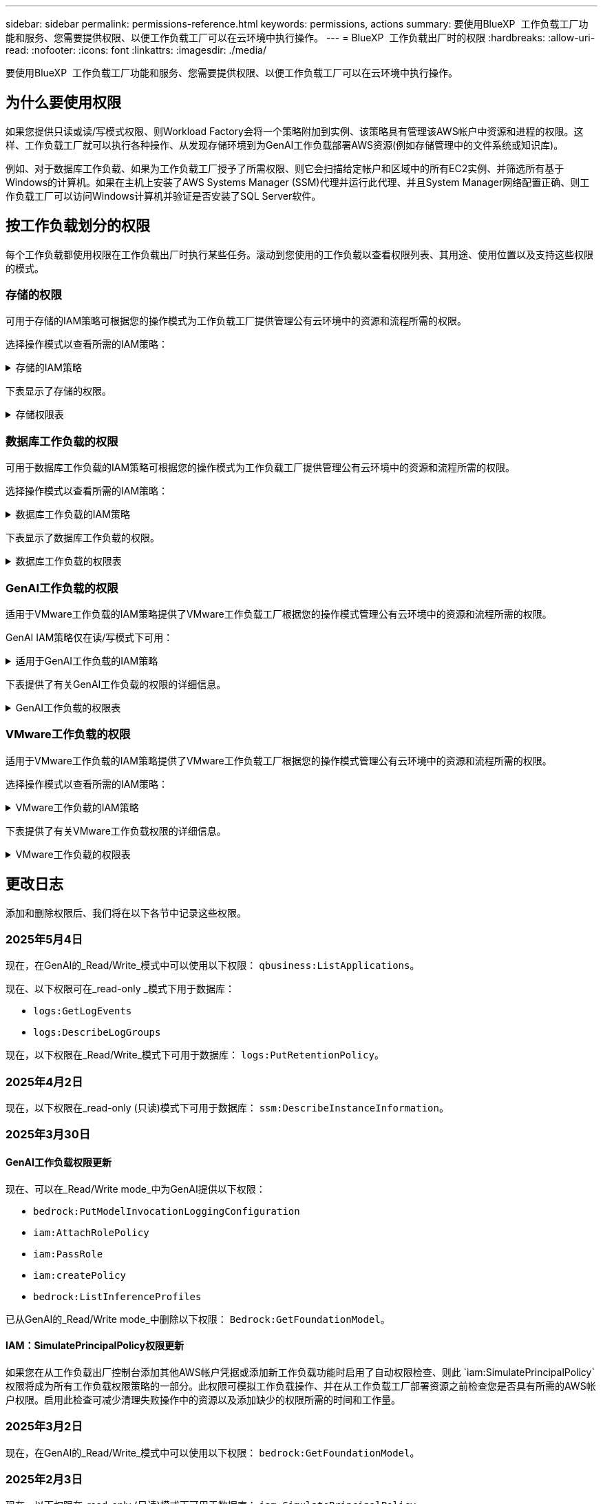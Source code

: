 ---
sidebar: sidebar 
permalink: permissions-reference.html 
keywords: permissions, actions 
summary: 要使用BlueXP  工作负载工厂功能和服务、您需要提供权限、以便工作负载工厂可以在云环境中执行操作。 
---
= BlueXP  工作负载出厂时的权限
:hardbreaks:
:allow-uri-read: 
:nofooter: 
:icons: font
:linkattrs: 
:imagesdir: ./media/


[role="lead"]
要使用BlueXP  工作负载工厂功能和服务、您需要提供权限、以便工作负载工厂可以在云环境中执行操作。



== 为什么要使用权限

如果您提供只读或读/写模式权限、则Workload Factory会将一个策略附加到实例、该策略具有管理该AWS帐户中资源和进程的权限。这样、工作负载工厂就可以执行各种操作、从发现存储环境到为GenAI工作负载部署AWS资源(例如存储管理中的文件系统或知识库)。

例如、对于数据库工作负载、如果为工作负载工厂授予了所需权限、则它会扫描给定帐户和区域中的所有EC2实例、并筛选所有基于Windows的计算机。如果在主机上安装了AWS Systems Manager (SSM)代理并运行此代理、并且System Manager网络配置正确、则工作负载工厂可以访问Windows计算机并验证是否安装了SQL Server软件。



== 按工作负载划分的权限

每个工作负载都使用权限在工作负载出厂时执行某些任务。滚动到您使用的工作负载以查看权限列表、其用途、使用位置以及支持这些权限的模式。



=== 存储的权限

可用于存储的IAM策略可根据您的操作模式为工作负载工厂提供管理公有云环境中的资源和流程所需的权限。

选择操作模式以查看所需的IAM策略：

.存储的IAM策略
[%collapsible]
====
[role="tabbed-block"]
=====
.只读模式
--
[source, json]
----
{
  "Version": "2012-10-17",
  "Statement": [
    {
      "Effect": "Allow",
      "Action": [
        "fsx:Describe*",
        "fsx:ListTagsForResource",
        "ec2:Describe*",
        "kms:Describe*",
        "elasticfilesystem:Describe*",
        "kms:List*",
        "cloudwatch:GetMetricData",
        "cloudwatch:GetMetricStatistics"
      ],
      "Resource": "*"
    },
    {
      "Effect": "Allow",
      "Action": [
        "iam:SimulatePrincipalPolicy"
      ],
      "Resource": "*"
    }
  ]
}
----
--
.读/写模式
--
[source, json]
----
{
  "Version": "2012-10-17",
  "Statement": [
    {
      "Effect": "Allow",
      "Action": [
        "fsx:*",
        "ec2:Describe*",
        "ec2:CreateTags",
        "ec2:CreateSecurityGroup",
        "iam:CreateServiceLinkedRole",
        "kms:Describe*",
        "elasticfilesystem:Describe*",
        "kms:List*",
        "kms:CreateGrant",
        "cloudwatch:PutMetricData",
        "cloudwatch:GetMetricData",
        "iam:SimulatePrincipalPolicy",
        "cloudwatch:GetMetricStatistics"
      ],
      "Resource": "*"
    },
    {
      "Effect": "Allow",
      "Action": [
        "ec2:AuthorizeSecurityGroupEgress",
        "ec2:AuthorizeSecurityGroupIngress",
        "ec2:RevokeSecurityGroupEgress",
        "ec2:RevokeSecurityGroupIngress",
        "ec2:DeleteSecurityGroup"
      ],
      "Resource": "*",
      "Condition": {
        "StringLike": {
          "ec2:ResourceTag/AppCreator": "NetappFSxWF"
        }
      }
    }
  ]
}
----
--
=====
====
下表显示了存储的权限。

.存储权限表
[%collapsible]
====
[cols="2, 2, 1, 1"]
|===
| 目的 | 操作 | 使用位置 | 模式 


| 创建FSx for ONTAP文件系统 | FSx：CreateFileSystem* | 部署 | 读/写 


| 为FSx for ONTAP文件系统创建安全组 | EC2：CreateSecurityGroup | 部署 | 读/写 


| 为FSx for ONTAP文件系统的安全组添加标记 | EC2：CreateTags | 部署 | 读/写 


.2+| 授权FSx for ONTAP文件系统的安全组传出和传入 | EC2：AuthorizeSecurityGroupEgress | 部署 | 读/写 


| EC2：AuthorizeSecurityGroupIngress | 部署 | 读/写 


| 已授予角色可在FSx for ONTAP与其他AWS服务之间进行通信 | IAM：CreateServiceLinkedIn | 部署 | 读/写 


.7+| 获取详细信息以填写FSx for ONTAP文件系统部署表 | EC2：Describe  a| 
* 部署
* 了解节省量

 a| 
* 只读
* 读/写




| EC2：Describe子网  a| 
* 部署
* 了解节省量

 a| 
* 只读
* 读/写




| EC2：Describe注册  a| 
* 部署
* 了解节省量

 a| 
* 只读
* 读/写




| EC2：Describe安全性组  a| 
* 部署
* 了解节省量

 a| 
* 只读
* 读/写




| EC2：Describe RouteTables  a| 
* 部署
* 了解节省量

 a| 
* 只读
* 读/写




| EC2：Describe网络接口  a| 
* 部署
* 了解节省量

 a| 
* 只读
* 读/写




| EC2：描述卷状态  a| 
* 部署
* 了解节省量

 a| 
* 只读
* 读/写




.3+| 获取KMS密钥详细信息并用于FSx以进行ONTAP加密 | 公里：CreateGrant | 部署 | 读/写 


| 公里：描述* | 部署  a| 
* 只读
* 读/写




| 公里：列表* | 部署  a| 
* 只读
* 读/写




| 获取EC2实例的卷详细信息 | EC2：Describe卷  a| 
* 清单
* 了解节省量

 a| 
* 只读
* 读/写




| 获取EC2实例的详细信息 | EC2：Describe实例 | 了解节省量  a| 
* 只读
* 读/写




| 在节省量计算器中描述Elelic File System | 文件系统的设置：描述* | 了解节省量 | 只读 


| 列出FSx for ONTAP资源的标记 | FSx：ListTagsForResource | 清单  a| 
* 只读
* 读/写




.2+| 管理FSx for ONTAP文件系统的安全组传出和传入 | EC2：RevokeSecurityGroupIngress | 管理操作 | 读/写 


| EC2：DeleteSecurityGroup | 管理操作 | 读/写 


.16+| 创建、查看和管理FSx for ONTAP文件系统资源 | FSx：CreateVolumes* | 管理操作 | 读/写 


| FSx：TagResource* | 管理操作 | 读/写 


| FSx：CreateStorageVirtualMachine* | 管理操作 | 读/写 


| FSx：DeleteFileSystem* | 管理操作 | 读/写 


| FSx：DeleteStorageVirtualMachine* | 管理操作 | 读/写 


| FSx：可通过它来对FileSystems*进行操作 | 清单  a| 
* 只读
* 读/写




| FSx：可对StorageVirtualMachines*进行分型 | 清单  a| 
* 只读
* 读/写




| FSx：UpdateFileSystem* | 管理操作 | 读/写 


| FSx：UpdateStorageVirtualMachine* | 管理操作 | 读/写 


| FSx：可对卷进行分过程* | 清单  a| 
* 只读
* 读/写




| FSx：UpdateVolumes* | 管理操作 | 读/写 


| FSx：DeleteVolumes* | 管理操作 | 读/写 


| FSx：UnTagResource* | 管理操作 | 读/写 


| FSx：可对备份进行分型* | 管理操作  a| 
* 只读
* 读/写




| FSx：CreateBackup* | 管理操作 | 读/写 


| FSx：CreateVolume F生成 备份* | 管理操作 | 读/写 


| 报告CloudWatch指标 | CloudWatch：PutMetricData | 管理操作 | 读/写 


.2+| 获取文件系统和卷指标 | CloudWatch：GetMetricData | 管理操作  a| 
* 只读
* 读/写




| CloudWatch：GetMetricStatistics | 管理操作  a| 
* 只读
* 读/写


|===
====


=== 数据库工作负载的权限

可用于数据库工作负载的IAM策略可根据您的操作模式为工作负载工厂提供管理公有云环境中的资源和流程所需的权限。

选择操作模式以查看所需的IAM策略：

.数据库工作负载的IAM策略
[%collapsible]
====
[role="tabbed-block"]
=====
.只读模式
--
[source, json]
----
{
  "Version": "2012-10-17",
  "Statement": [
    {
      "Sid": "CommonGroup",
      "Effect": "Allow",
      "Action": [
        "cloudwatch:GetMetricStatistics",
        "sns:ListTopics",
        "ec2:DescribeInstances",
        "ec2:DescribeVpcs",
        "ec2:DescribeSubnets",
        "ec2:DescribeSecurityGroups",
        "ec2:DescribeImages",
        "ec2:DescribeRegions",
        "ec2:DescribeRouteTables",
        "ec2:DescribeKeyPairs",
        "ec2:DescribeNetworkInterfaces",
        "ec2:DescribeInstanceTypes",
        "ec2:DescribeVpcEndpoints",
        "ec2:DescribeInstanceTypeOfferings",
        "ec2:DescribeSnapshots",
        "ec2:DescribeVolumes",
        "ec2:DescribeAddresses",
        "kms:ListAliases",
        "kms:ListKeys",
        "kms:DescribeKey",
        "cloudformation:ListStacks",
        "cloudformation:DescribeAccountLimits",
        "ds:DescribeDirectories",
        "fsx:DescribeVolumes",
        "fsx:DescribeBackups",
        "fsx:DescribeStorageVirtualMachines",
        "fsx:DescribeFileSystems",
        "servicequotas:ListServiceQuotas",
        "ssm:GetParametersByPath",
        "ssm:GetCommandInvocation",
        "ssm:SendCommand",
        "ssm:GetConnectionStatus",
        "ssm:DescribePatchBaselines",
        "ssm:DescribeInstancePatchStates",
        "ssm:ListCommands",
        "ssm:DescribeInstanceInformation",
        "fsx:ListTagsForResource"
        "logs:DescribeLogGroups"
      ],
      "Resource": [
        "*"
      ]
    },
    {
      "Sid": "SSMParameterStore",
      "Effect": "Allow",
      "Action": [
        "ssm:GetParameter",
        "ssm:GetParameters",
        "ssm:PutParameter",
        "ssm:DeleteParameters"
      ],
      "Resource": "arn:aws:ssm:*:*:parameter/netapp/wlmdb/*"
    },
    {
      "Sid": "SSMResponseCloudWatch",
      "Effect": "Allow",
      "Action": [
        "logs:GetLogEvents",
        "logs:PutRetentionPolicy"
      ],
      "Resource": "arn:aws:logs:*:*:log-group:netapp/wlmdb/*"
    },
    {
      "Effect": "Allow",
      "Action": [
        "iam:SimulatePrincipalPolicy"
      ],
      "Resource": "*"
    }
  ]
}
----
--
.读/写模式
--
[source, json]
----
{
  "Version": "2012-10-17",
  "Statement": [
    {
      "Sid": "EC2Group",
      "Effect": "Allow",
      "Action": [
        "ec2:AllocateAddress",
        "ec2:AllocateHosts",
        "ec2:AssignPrivateIpAddresses",
        "ec2:AssociateAddress",
        "ec2:AssociateRouteTable",
        "ec2:AssociateSubnetCidrBlock",
        "ec2:AssociateVpcCidrBlock",
        "ec2:AttachInternetGateway",
        "ec2:AttachNetworkInterface",
        "ec2:AttachVolume",
        "ec2:AuthorizeSecurityGroupEgress",
        "ec2:AuthorizeSecurityGroupIngress",
        "ec2:CreateVolume",
        "ec2:DeleteNetworkInterface",
        "ec2:DeleteSecurityGroup",
        "ec2:DeleteTags",
        "ec2:DeleteVolume",
        "ec2:DetachNetworkInterface",
        "ec2:DetachVolume",
        "ec2:DisassociateAddress",
        "ec2:DisassociateIamInstanceProfile",
        "ec2:DisassociateRouteTable",
        "ec2:DisassociateSubnetCidrBlock",
        "ec2:DisassociateVpcCidrBlock",
        "ec2:ModifyInstanceAttribute",
        "ec2:ModifyInstancePlacement",
        "ec2:ModifyNetworkInterfaceAttribute",
        "ec2:ModifySubnetAttribute",
        "ec2:ModifyVolume",
        "ec2:ModifyVolumeAttribute",
        "ec2:ReleaseAddress",
        "ec2:ReplaceRoute",
        "ec2:ReplaceRouteTableAssociation",
        "ec2:RevokeSecurityGroupEgress",
        "ec2:RevokeSecurityGroupIngress",
        "ec2:StartInstances",
        "ec2:StopInstances"
      ],
      "Resource": "*",
      "Condition": {
        "StringLike": {
          "ec2:ResourceTag/aws:cloudformation:stack-name": "WLMDB*"
        }
      }
    },
    {
      "Sid": "FSxNGroup",
      "Effect": "Allow",
      "Action": [
        "fsx:TagResource"
      ],
      "Resource": "*",
      "Condition": {
        "StringLike": {
          "aws:ResourceTag/aws:cloudformation:stack-name": "WLMDB*"
        }
      }
    },
    {
      "Sid": "CommonGroup",
      "Effect": "Allow",
      "Action": [
        "cloudformation:CreateStack",
        "cloudformation:DescribeStackEvents",
        "cloudformation:DescribeStacks",
        "cloudformation:ListStacks",
        "cloudformation:ValidateTemplate",
        "cloudformation:DescribeAccountLimits",
        "cloudwatch:GetMetricStatistics",
        "ds:DescribeDirectories",
        "ec2:CreateLaunchTemplate",
        "ec2:CreateLaunchTemplateVersion",
        "ec2:CreateNetworkInterface",
        "ec2:CreateSecurityGroup",
        "ec2:CreateTags",
        "ec2:CreateVpcEndpoint",
        "ec2:Describe*",
        "ec2:Get*",
        "ec2:RunInstances",
        "ec2:ModifyVpcAttribute",
        "ec2messages:*",
        "fsx:CreateFileSystem",
        "fsx:UpdateFileSystem",
        "fsx:CreateStorageVirtualMachine",
        "fsx:CreateVolume",
        "fsx:UpdateVolume",
        "fsx:Describe*",
        "fsx:List*",
        "kms:CreateGrant",
        "kms:Describe*",
        "kms:List*",
        "kms:GenerateDataKey",
        "kms:Decrypt",
        "logs:CreateLogGroup",
        "logs:CreateLogStream",
        "logs:DescribeLog*",
        "logs:GetLog*",
        "logs:ListLogDeliveries",
        "logs:PutLogEvents",
        "logs:TagResource",
        "logs:PutRetentionPolicy",
        "servicequotas:ListServiceQuotas",
        "sns:ListTopics",
        "sns:Publish",
        "ssm:Describe*",
        "ssm:Get*",
        "ssm:List*",
        "ssm:PutComplianceItems",
        "ssm:PutConfigurePackageResult",
        "ssm:PutInventory",
        "ssm:SendCommand",
        "ssm:UpdateAssociationStatus",
        "ssm:UpdateInstanceAssociationStatus",
        "ssm:UpdateInstanceInformation",
        "ssmmessages:*",
        "compute-optimizer:GetEnrollmentStatus",
        "compute-optimizer:PutRecommendationPreferences",
        "compute-optimizer:GetEffectiveRecommendationPreferences",
        "compute-optimizer:GetEC2InstanceRecommendations",
        "autoscaling:DescribeAutoScalingGroups",
        "autoscaling:DescribeAutoScalingInstances"
      ],
      "Resource": "*"
    },
    {
      "Sid": "ArnGroup",
      "Effect": "Allow",
      "Action": [
        "cloudformation:SignalResource"
      ],
      "Resource": [
        "arn:aws:cloudformation:*:*:stack/WLMDB*",
        "arn:aws:logs:*:*:log-group:WLMDB*"
      ]
    },
    {
      "Sid": "IAMGroup",
      "Effect": "Allow",
      "Action": [
        "iam:AddRoleToInstanceProfile",
        "iam:CreateInstanceProfile",
        "iam:CreateRole",
        "iam:DeleteInstanceProfile",
        "iam:GetPolicy",
        "iam:GetPolicyVersion",
        "iam:GetRole",
        "iam:GetRolePolicy",
        "iam:GetUser",
        "iam:PutRolePolicy",
        "iam:RemoveRoleFromInstanceProfile"
      ],
      "Resource": "*"
    },
    {
      "Sid": "IAMGroup1",
      "Effect": "Allow",
      "Action": "iam:CreateServiceLinkedRole",
      "Resource": "*",
      "Condition": {
        "StringLike": {
          "iam:AWSServiceName": "ec2.amazonaws.com"
        }
      }
    },
    {
      "Sid": "IAMGroup2",
      "Effect": "Allow",
      "Action": "iam:PassRole",
      "Resource": "*",
      "Condition": {
        "StringEquals": {
          "iam:PassedToService": "ec2.amazonaws.com"
        }
      }
    },
    {
      "Sid": "SSMParameterStore",
      "Effect": "Allow",
      "Action": [
        "ssm:GetParameter",
        "ssm:GetParameters",
        "ssm:PutParameter",
        "ssm:DeleteParameters"
      ],
      "Resource": "arn:aws:ssm:*:*:parameter/netapp/wlmdb/*"
    },
    {
      "Effect": "Allow",
      "Action": [
        "iam:SimulatePrincipalPolicy"
      ],
      "Resource": "*"
    }
  ]
}
----
--
=====
====
下表显示了数据库工作负载的权限。

.数据库工作负载的权限表
[%collapsible]
====
[cols="2, 2, 1, 1"]
|===
| 目的 | 操作 | 使用位置 | 模式 


| 获取FSx for ONTAP、EBS和FSx for Windows File Server的指标统计信息 | CloudWatch：GetMetricStatistics  a| 
* 清单
* 了解节省量

 a| 
* 只读
* 读/写




| 列出并设置事件触发器 | SnS：ListTopics | 部署  a| 
* 只读
* 读/写




.4+| 获取EC2实例的详细信息 | EC2：Describe实例  a| 
* 清单
* 了解节省量

 a| 
* 只读
* 读/写




| EC2：Describe KeyPairs | 部署  a| 
* 只读
* 读/写




| EC2：Describe网络接口 | 部署  a| 
* 只读
* 读/写




| EC2：可说明实例型  a| 
* 部署
* 了解节省量

 a| 
* 只读
* 读/写




.6+| 获取详细信息以填写FSx for ONTAP部署表 | EC2：Describe  a| 
* 部署
* 清单

 a| 
* 只读
* 读/写




| EC2：Describe子网  a| 
* 部署
* 清单

 a| 
* 只读
* 读/写




| EC2：Describe安全性组 | 部署  a| 
* 只读
* 读/写




| EC2：Describe | 部署  a| 
* 只读
* 读/写




| EC2：Describe注册 | 部署  a| 
* 只读
* 读/写




| EC2：Describe RouteTables  a| 
* 部署
* 清单

 a| 
* 只读
* 读/写




| 获取任何现有VPC端点、以确定是否需要在部署之前创建新端点 | EC2：Describe VpcEndpoints  a| 
* 部署
* 清单

 a| 
* 只读
* 读/写




| 如果所需服务不存在VPC端点、则无论EC2实例上的公共网络连接如何、均可创建VPC端点 | EC2：CreateVpcEndpoint | 部署 | 读/写 


| 获取验证节点所在地区可用的实例类型(t2.micro/t3.micro) | EC2：说明InstanceTypeOfferings | 部署  a| 
* 只读
* 读/写




| 获取所连接的每个EBS卷的快照详细信息、以了解定价和预计节省量 | EC2：Describe Snapshot | 了解节省量  a| 
* 只读
* 读/写




| 获取所连接的每个EBS卷的详细信息、以了解定价和预计节省量 | EC2：Describe卷  a| 
* 清单
* 了解节省量

 a| 
* 只读
* 读/写




.3+| 获取FSx for ONTAP文件系统加密的KMS密钥详细信息 | Kms：ListAliases | 部署  a| 
* 只读
* 读/写




| Kms：ListKey | 部署  a| 
* 只读
* 读/写




| Kms：可通过键进行操作 | 部署  a| 
* 只读
* 读/写




| 获取环境中运行的CloudFormation堆栈列表以检查配额限制 | CloudFormation：ListStack | 部署  a| 
* 只读
* 读/写




| 在触发部署之前、请检查资源的帐户限制 | CloudFormation：可进行详细信息帐户限制 | 部署  a| 
* 只读
* 读/写




| 获取区域中AWS管理的Active Directory列表 | DS：可通过子目录进行操作 | 部署  a| 
* 只读
* 读/写




.5+| 获取适用于ONTAP文件系统的FSx的卷、备份、SVM、文件系统(以英文)和标记的列表和详细信息 | FSx：可对卷进行分过程  a| 
* 清单
* 了解节省量

 a| 
* 只读
* 读/写




| FSx：对备份进行了分过程  a| 
* 清单
* 了解节省量

 a| 
* 只读
* 读/写




| FSx：讲解StorageVirtualMachine  a| 
* 部署
* 管理操作
* 清单

 a| 
* 只读
* 读/写




| FSx：可对FileSystems进行情况分类  a| 
* 部署
* 管理操作
* 清单
* 了解节省量

 a| 
* 只读
* 读/写




| FSx：ListTagsForResource | 管理操作  a| 
* 只读
* 读/写




| 获取CloudFormation和VPC的服务配额限制 | serviceequotas：ListServiceQuotas | 部署  a| 
* 只读
* 读/写




| 使用基于SSM的查询获取FSx for ONTAP支持的区域的更新列表 | SSM：GetPathetersByPath | 部署  a| 
* 只读
* 读/写




| 在部署后发送管理操作命令后轮询SSM响应 | SSM：GetCommandInvation  a| 
* 管理操作
* 清单
* 了解节省量
* 优化

 a| 
* 只读
* 读/写




| 通过SSM向EC2实例发送命令 | SSM：SendCommand  a| 
* 管理操作
* 清单
* 了解节省量
* 优化

 a| 
* 只读
* 读/写




| 获取部署后实例的SSM连接状态 | SSM：GetConnectionStatus  a| 
* 管理操作
* 清单
* 优化

 a| 
* 只读
* 读/写




| 提取一组受管EC2实例(SQL节点)的SSM关联状态 | SSM：说明实例信息 | 清单 | 读取 


| 获取可用于操作系统修补程序评估的修补程序基线列表 | SSM：对修补程序基准线进行了详述 | 优化  a| 
* 只读
* 读/写




| 获取Windows EC2实例上的修补状态、以进行操作系统修补程序评估 | SSM：说明InstancePatchStates | 优化  a| 
* 只读
* 读/写




| 列出AWS Patch Manager在EC2实例上执行的命令、用于管理操作系统修补程序 | SSM：ListCommands | 优化  a| 
* 只读
* 读/写




| 检查帐户是否已在AWS计算控制器中注册 | 计算优化器：GetEnrollmentStatus  a| 
* 了解节省量
* 优化

| 读/写 


| 更新AWS计算改进器中的现有建议首选项、以便为SQL Server工作负载量身定制建议 | 计算优化器:PutRecommentationPreferences  a| 
* 了解节省量
* 优化

| 读/写 


| 从AWS计算最佳器中获取对给定资源有效的建议首选项 | 计算优化器：GetEffectiveRecommentationPreferences  a| 
* 了解节省量
* 优化

| 读/写 


| 提取AWS计算最佳器为Amazon Elecic计算云(Amazon EC2)实例生成的建议 | 计算优化器：GetEC2InstanceRecommandations  a| 
* 了解节省量
* 优化

| 读/写 


.2+| 检查实例是否与自动缩放组关联 | 自动缩放：自适应缩放组的情况  a| 
* 了解节省量
* 优化

| 读/写 


| 自动缩放：可通过它来进行自适应缩放  a| 
* 了解节省量
* 优化

| 读/写 


.4+| 获取、列出、创建和删除在部署期间使用或在AWS帐户中管理的AD、FSx for ONTAP和SQL用户凭据的SSM参数 | SSM：Get参 比器^1^  a| 
* 部署
* 管理操作

 a| 
* 只读
* 读/写




| SSM：GetParameters ^1^ | 管理操作  a| 
* 只读
* 读/写




| SSM：Put参 比器^1^  a| 
* 部署
* 管理操作

 a| 
* 只读
* 读/写




| SSM：删除参数^1^ | 管理操作  a| 
* 只读
* 读/写




.9+| 将网络资源与SQL节点和验证节点相关联、并向SQL节点添加其他辅助IP | EC2：AllocateAddress ^1^ | 部署 | 读/写 


| EC2：AllocateHsts ^1^ | 部署 | 读/写 


| EC2：AssignPrivateIpAddresses ^1^ | 部署 | 读/写 


| EC2：AssociateAddress ^1^ | 部署 | 读/写 


| EC2：AssociateRouteTable ^1^ | 部署 | 读/写 


| EC2：AssociateSubnetCindrBlock ^1^ | 部署 | 读/写 


| EC2：AssociateVpcCindrBlock ^1^ | 部署 | 读/写 


| EC2：AttachInternetGateway ^1^ | 部署 | 读/写 


| EC2：AttachNetworkInterface ^1^ | 部署 | 读/写 


| 将所需的EBS卷连接到SQL节点以进行部署 | EC2：Attach卷 | 部署 | 读/写 


.2+| 附加安全组并修改已配置节点的规则 | EC2：AuthorizeSecurityGroupEgress | 部署 | 读/写 


| EC2：AuthorizeSecurityGroupIngress | 部署 | 读/写 


| 创建部署SQL节点所需的EBS卷 | EC2：CreateVolume | 部署 | 读/写 


.11+| 删除为类型T2.micro创建的临时验证节点、以便回滚或重试失败的EC2 SQL节点 | EC2：DeleteNetworkInterface | 部署 | 读/写 


| EC2：DeleteSecurityGroup | 部署 | 读/写 


| EC2：DeleteTags | 部署 | 读/写 


| EC2：DeleteVolume | 部署 | 读/写 


| EC2：DetachNetworkInterface | 部署 | 读/写 


| EC2：分离卷 | 部署 | 读/写 


| EC2：与地址断开关联 | 部署 | 读/写 


| EC2：DisassociateIamInstanceProfile | 部署 | 读/写 


| EC2：与RouteTable断开关联 | 部署 | 读/写 


| EC2：DisAssociateSubnetCindrBlock | 部署 | 读/写 


| EC2：与VpcCindrBlock断开关联 | 部署 | 读/写 


.7+| 修改已创建SQL实例的属性。仅适用于以“以期名”开头的名称。 | EC2：ModifyInstance属性 | 部署 | 读/写 


| EC2：可通过实例布局进行设置 | 部署 | 读/写 


| EC2：ModifyNetworkInterfaceAttribute | 部署 | 读/写 


| EC2：可使用的子网属性 | 部署 | 读/写 


| EC2：ModifyVolume | 部署 | 读/写 


| EC2：ModifyVolumeAttribute | 部署 | 读/写 


| EC2：modfyVpcAttribute. | 部署 | 读/写 


.5+| 取消关联并销毁验证实例 | EC2：ReleraAddress | 部署 | 读/写 


| EC2：ReteraRoute | 部署 | 读/写 


| EC2：ReporteRouteTableAssociation | 部署 | 读/写 


| EC2：RevokeSecurityGroupEgress | 部署 | 读/写 


| EC2：RevokeSecurityGroupIngress | 部署 | 读/写 


| 启动已部署的实例 | EC2：StartInstances | 部署 | 读/写 


| 停止已部署的实例 | EC2：StopInstances | 部署 | 读/写 


| 标记由Windows资源管理组织创建的Amazon FSx for NetApp ONTAP资源的自定义值、以便在资源管理期间获取帐单详细信息 | FSx：TagResource ^1^  a| 
* 部署
* 管理操作

| 读/写 


.5+| 创建并验证用于部署的CloudFormation模板 | CloudFormation：CreateStack | 部署 | 读/写 


| CloudFormation：Describe StackEvents | 部署 | 读/写 


| CloudFormation：Describe堆栈 | 部署 | 读/写 


| CloudFormation：ListStack | 部署 | 读/写 


| CloudFormation：验证模板 | 部署 | 读/写 


| 提取计算优化建议的指标 | CloudWatch：GetMetricStatistics | 了解节省量 | 读/写 


| 提取区域中可用的目录 | DS：可通过子目录进行操作 | 部署 | 读/写 


.2+| 为附加到已配置EC2实例的安全组添加规则 | EC2：AuthorizeSecurityGroupEgress | 部署 | 读/写 


| EC2：AuthorizeSecurityGroupIngress | 部署 | 读/写 


.2+| 创建嵌套堆栈模板以重试和回滚 | EC2：CreateLaunch模板 | 部署 | 读/写 


| EC2：CreateLaunch模板版本 | 部署 | 读/写 


.3+| 管理已创建实例上的标记和网络安全性 | EC2：CreateNetworkInterface | 部署 | 读/写 


| EC2：CreateSecurityGroup | 部署 | 读/写 


| EC2：CreateTags | 部署 | 读/写 


| 删除为验证节点临时创建的安全组 | EC2：DeleteSecurityGroup | 部署 | 读/写 


.2+| 获取用于配置的实例详细信息 | EC2：描述*  a| 
* 部署
* 清单
* 了解节省量

| 读/写 


| EC2：获取*  a| 
* 部署
* 清单
* 了解节省量

| 读/写 


| 启动已创建的实例 | EC2：RunInstances | 部署 | 读/写 


| System Manager使用AWS消息交付服务端点执行API操作 | ec2messages：*  a| 
* 部署*清单

| 读/写 


.3+| 创建配置所需的FSx for ONTAP资源。对于现有FSx for ONTAP系统、将创建一个新的SVM来托管SQL卷。 | FSx：CreateFileSystem | 部署 | 读/写 


| FSx：CreateStorageVirtualMachine | 部署 | 读/写 


| FSx：CreateVolume  a| 
* 部署
* 管理操作

| 读/写 


.2+| 获取FSx for ONTAP详细信息 | FSX：描述*  a| 
* 部署
* 清单
* 管理操作
* 了解节省量

| 读/写 


| FSX：List*  a| 
* 部署
* 清单

| 读/写 


| 调整FSx for ONTAP文件系统的大小以修复文件系统余量 | FSx：UpdateFilesystem | 优化 | 读/写 


| 调整卷大小以修复日志和TempDB驱动器大小 | FSx：UpdateVolume | 优化 | 读/写 


.4+| 获取KMS密钥详细信息并用于FSx以进行ONTAP加密 | 公里：CreateGrant | 部署 | 读/写 


| 公里：描述* | 部署 | 读/写 


| 公里：列表* | 部署 | 读/写 


| Kms：GenerateDataKey | 部署 | 读/写 


.7+| 为在EC2实例上运行的验证和配置脚本创建CloudWatch日志 | 日志：CreateLogGroup | 部署 | 读/写 


| 日志：CreateLogStream | 部署 | 读/写 


| 日志:~日志* | 部署 | 读/写 


| 日志:getlog* | 部署 | 读/写 


| 日志：ListLogDelivery | 部署 | 读/写 


| 日志：PutLogEvents  a| 
* 部署
* 管理操作

| 读/写 


| 日志:TagResource | 部署 | 读/写 


| 在遇到SSM输出中断时、工作负载工厂将切换到SQL实例的Amazon CloudWatch日志 | 日志：GetLogEvents  a| 
* 存储评估(优化)
* 清单

 a| 
* 只读
* 读/写




| 允许工作负载工厂获取当前日志组、并检查是否为工作负载工厂创建的日志组设置了保留期限 | 日志：可通过"LogBeLogGroup"进行操作  a| 
* 存储评估(优化)
* 清单

| 只读 


| 允许工作负载工厂为工作负载工厂创建的日志组设置一个为期一天的保留策略、以避免为SSM命令输出累积不必要的日志流 | 日志：PutRettionPolicy  a| 
* 存储评估(优化)
* 清单

 a| 
* 只读
* 读/写




| 在用户帐户中为为SQL、域和FSx for ONTAP提供的凭据创建机密 | serviceequotas：ListServiceQuotas | 部署 | 读/写 


.2+| 列出客户SNS主题、并发布到符合以下条件的系统日志和客户SNS (如果已选择) | SnS：ListTopics | 部署 | 读/写 


| SNS：发布 | 部署 | 读/写 


.11+| 在已配置的SQL实例上运行发现脚本以及提取FSx for ONTAP支持的AWS区域的最新列表所需的SSM权限。 | SSM：描述* | 部署 | 读/写 


| SSM：获取*  a| 
* 部署
* 管理操作

| 读/写 


| SSM：列表* | 部署 | 读/写 


| SSM：PutCompletianceItems | 部署 | 读/写 


| SSM：PutConfigurePackageResult | 部署 | 读/写 


| SSM：PutInventory | 部署 | 读/写 


| SSM：SendCommand  a| 
* 部署
* 清单
* 管理操作

| 读/写 


| SSM：UpdateAssociationStatus | 部署 | 读/写 


| SSM：UpdateInstanceAssociationStatus | 部署 | 读/写 


| SSM：UpdateInstanceInformation | 部署 | 读/写 


| ssmmessages：*  a| 
* 部署
* 清单
* 管理操作

| 读/写 


.4+| 保存FSx for ONTAP、Active Directory和SQL用户的凭据(仅用于SQL用户身份验证) | SSM：Get参 比器^1^  a| 
* 部署
* 管理操作
* 清单

| 读/写 


| SSM：GetParameters ^1^  a| 
* 部署
* 清单

| 读/写 


| SSM：Put参 比器^1^  a| 
* 部署
* 管理操作

| 读/写 


| SSM：删除参数^1^  a| 
* 部署
* 管理操作

| 读/写 


| 成功或失败时向CloudFormation堆栈发送信号。 | CloudFormation：SignalResource ^1^ | 部署 | 读/写 


| 将模板创建的EC2角色添加到EC2的实例配置文件中、以允许EC2上的脚本访问部署所需的资源。 | IAM：AddRoleToInstanceProfile | 部署 | 读/写 


| 为EC2创建实例配置文件并附加已创建的EC2角色。 | IAM：CreateInstanceProfile | 部署 | 读/写 


| 使用下面列出的权限通过模板创建EC2角色 | IAM：CreateRole | 部署 | 读/写 


| 创建链接到EC2服务的角色 | IAM：CreateServiceLinkedIn Role ^2^ | 部署 | 读/写 


| 删除在部署期间专为验证节点创建的实例配置文件 | IAM：DeleteInstanceProfile | 部署 | 读/写 


.5+| 获取角色和策略详细信息、以确定权限方面的任何差距并进行部署验证 | IAM：GetPolicy | 部署 | 读/写 


| IAM：GetPolicyVersion | 部署 | 读/写 


| IAM：GetRole | 部署 | 读/写 


| IAM：GetRolePolicy | 部署 | 读/写 


| IAM：GetUser | 部署 | 读/写 


| 将创建的角色传递到EC2实例 | IAM：PassRole ^3^ | 部署 | 读/写 


| 将具有所需权限的策略添加到已创建的EC2角色 | IAM：PutRolePolicy | 部署 | 读/写 


| 从配置的EC2实例配置文件中断开角色 | IAM：RemoveRoleFromInstanceProfile | 部署 | 读/写 


| 模拟工作负载操作以验证可用权限并与所需的AWS帐户权限进行比较 | IAM：SimulatePrincipalPolicy | 部署  a| 
* 只读
* 读/写


|===
. 权限仅限于从“资源管理模块”开始的资源。
. "IAM：CreateServiceLinkedIn Role"受"iam：AVsServiceName"限制：ec2.amazonaws.com"*
. "IAM：PassRole"受"iam：PassedToService"限制：ec2.amazonaws.com"*


====


=== GenAI工作负载的权限

适用于VMware工作负载的IAM策略提供了VMware工作负载工厂根据您的操作模式管理公有云环境中的资源和流程所需的权限。

GenAI IAM策略仅在读/写模式下可用：

.适用于GenAI工作负载的IAM策略
[%collapsible]
====
[source, json]
----
{
  "Version": "2012-10-17",
  "Statement": [
    {
      "Sid": "CloudformationGroup",
      "Effect": "Allow",
      "Action": [
        "cloudformation:CreateStack",
        "cloudformation:DescribeStacks"
      ],
      "Resource": "arn:aws:cloudformation:*:*:stack/wlmai*/*"
    },
    {
      "Sid": "EC2Group",
      "Effect": "Allow",
      "Action": [
        "ec2:AuthorizeSecurityGroupEgress",
        "ec2:AuthorizeSecurityGroupIngress"
      ],
      "Resource": "*",
      "Condition": {
        "StringLike": {
          "ec2:ResourceTag/aws:cloudformation:stack-name": "wlmai*"
        }
      }
    },
    {
      "Sid": "EC2DescribeGroup",
      "Effect": "Allow",
      "Action": [
        "ec2:DescribeRegions",
        "ec2:DescribeTags",
        "ec2:CreateVpcEndpoint",
        "ec2:CreateSecurityGroup",
        "ec2:CreateTags",
        "ec2:DescribeVpcs",
        "ec2:DescribeSubnets",
        "ec2:DescribeRouteTables",
        "ec2:DescribeKeyPairs",
        "ec2:DescribeSecurityGroups",
        "ec2:DescribeVpcEndpoints",
        "ec2:DescribeInstances",
        "ec2:DescribeImages",
        "ec2:RevokeSecurityGroupEgress",
        "ec2:RevokeSecurityGroupIngress",
        "ec2:RunInstances"
      ],
      "Resource": "*"
    },
    {
      "Sid": "IAMGroup",
      "Effect": "Allow",
      "Action": [
        "iam:CreateRole",
        "iam:CreateInstanceProfile",
        "iam:AddRoleToInstanceProfile",
        "iam:PutRolePolicy",
        "iam:GetRolePolicy",
        "iam:GetRole",
        "iam:TagRole"
      ],
      "Resource": "*"
    },
    {
      "Sid": "IAMGroup2",
      "Effect": "Allow",
      "Action": "iam:PassRole",
      "Resource": "*",
      "Condition": {
        "StringEquals": {
          "iam:PassedToService": "ec2.amazonaws.com"
        }
      }
    },
    {
      "Sid": "FSXNGroup",
      "Effect": "Allow",
      "Action": [
        "fsx:DescribeVolumes",
        "fsx:DescribeFileSystems",
        "fsx:DescribeStorageVirtualMachines",
        "fsx:ListTagsForResource"
      ],
      "Resource": "*"
    },
    {
      "Sid": "FSXNGroup2",
      "Effect": "Allow",
      "Action": [
        "fsx:UntagResource",
        "fsx:TagResource"
      ],
      "Resource": [
        "arn:aws:fsx:*:*:volume/*/*",
        "arn:aws:fsx:*:*:storage-virtual-machine/*/*"
      ]
    },
    {
      "Sid": "SSMParameterStore",
      "Effect": "Allow",
      "Action": [
        "ssm:GetParameter",
        "ssm:PutParameter"
      ],
      "Resource": "arn:aws:ssm:*:*:parameter/netapp/wlmai/*"
    },
    {
      "Sid": "SSM",
      "Effect": "Allow",
      "Action": [
        "ssm:GetParameters",
        "ssm:GetParametersByPath"
      ],
      "Resource": "arn:aws:ssm:*:*:parameter/aws/service/*"
    },
    {
      "Sid": "SSMMessages",
      "Effect": "Allow",
      "Action": [
        "ssm:GetCommandInvocation"
      ],
      "Resource": "*"
    },
    {
      "Sid": "SSMCommandDocument",
      "Effect": "Allow",
      "Action": [
        "ssm:SendCommand"
      ],
      "Resource": [
        "arn:aws:ssm:*:*:document/AWS-RunShellScript"
      ]
    },
    {
      "Sid": "SSMCommandInstance",
      "Effect": "Allow",
      "Action": [
        "ssm:SendCommand",
        "ssm:GetConnectionStatus"
      ],
      "Resource": [
        "arn:aws:ec2:*:*:instance/*"
      ],
      "Condition": {
        "StringLike": {
          "ssm:resourceTag/aws:cloudformation:stack-name": "wlmai-*"
        }
      }
    },
    {
      "Sid": "KMS",
      "Effect": "Allow",
      "Action": [
        "kms:GenerateDataKey",
        "kms:Decrypt"
      ],
      "Resource": "*"
    },
    {
      "Sid": "SNS",
      "Effect": "Allow",
      "Action": [
        "sns:Publish"
      ],
      "Resource": "*"
    },
    {
      "Sid": "CloudWatch",
      "Effect": "Allow",
      "Action": [
        "logs:DescribeLogGroups"
      ],
      "Resource": "*"
    },
    {
      "Sid": "CloudWatchAiEngine",
      "Effect": "Allow",
      "Action": [
        "logs:CreateLogGroup",
        "logs:PutRetentionPolicy",
        "logs:TagResource",
        "logs:DescribeLogStreams"
      ],
      "Resource": "arn:aws:logs:*:*:log-group:/netapp/wlmai*"
    },
    {
      "Sid": "CloudWatchAiEngineLogStream",
      "Effect": "Allow",
      "Action": [
        "logs:GetLogEvents"
      ],
      "Resource": "arn:aws:logs:*:*:log-group:/netapp/wlmai*:*"
    },
    {
      "Sid": "BedrockGroup",
      "Effect": "Allow",
      "Action": [
        "bedrock:InvokeModelWithResponseStream",
        "bedrock:InvokeModel",
        "bedrock:ListFoundationModels",
        "bedrock:GetFoundationModelAvailability",
        "bedrock:GetModelInvocationLoggingConfiguration",
        "bedrock:PutModelInvocationLoggingConfiguration",
        "bedrock:ListInferenceProfiles"
      ],
      "Resource": "*"
    },
    {
      "Sid": "CloudWatchBedrock",
      "Effect": "Allow",
      "Action": [
        "logs:CreateLogGroup",
        "logs:PutRetentionPolicy",
        "logs:TagResource"
      ],
      "Resource": "arn:aws:logs:*:*:log-group:/aws/bedrock*"
    },
    {
      "Sid": "BedrockLoggingAttachRole",
      "Effect": "Allow",
      "Action": [
        "iam:AttachRolePolicy",
        "iam:PassRole"
      ],
      "Resource": "arn:aws:iam::*:role/NetApp_AI_Bedrock*"
    },
    {
      "Sid": "BedrockLoggingIamOperations",
      "Effect": "Allow",
      "Action": [
        "iam:CreatePolicy"
      ],
      "Resource": "*"
    },
    {
      "Sid": "QBusiness",
      "Effect": "Allow",
      "Action": [
        "qbusiness:ListApplications"
      ],
      "Resource": "*"
    },
    {
      "Effect": "Allow",
      "Action": [
        "iam:SimulatePrincipalPolicy"
      ],
      "Resource": "*"
    }
  ]
}
----
====
下表提供了有关GenAI工作负载的权限的详细信息。

.GenAI工作负载的权限表
[%collapsible]
====
[cols="2, 2, 1, 1"]
|===
| 目的 | 操作 | 使用位置 | 模式 


| 在部署和重建操作期间创建AI引擎CloudFormation堆栈 | CloudFormation：CreateStack | 部署 | 读/写 


| 创建AI引擎CloudFormation堆栈 | CloudFormation：Describe堆栈 | 部署 | 读/写 


| 列出AI引擎部署向导的区域 | EC2：Describe注册 | 部署 | 读/写 


| 显示AI引擎标签 | EC2：Describe标记 | 部署 | 读/写 


| 在创建AI引擎堆栈之前列出VPC端点 | EC2：CreateVpcEndpoint | 部署 | 读/写 


| 在部署和重建操作期间创建AI引擎堆栈期间创建AI引擎安全组 | EC2：CreateSecurityGroup | 部署 | 读/写 


| 标记在部署和重建操作期间创建AI引擎堆栈所创建的资源 | EC2：CreateTags | 部署 | 读/写 


.2+| 从AI引擎堆栈将加密事件发布到WLAMAI后端 | Kms：GenerateDataKey | 部署 | 读/写 


| Kms：解密 | 部署 | 读/写 


| 将事件和自定义资源从AI引擎堆栈发布到WLAMAI后端 | SNS：发布 | 部署 | 读/写 


| 在AI引擎部署向导期间列出vPC | EC2：Describe | 部署 | 读/写 


| 在AI引擎部署向导上列出子网 | EC2：Describe子网 | 部署 | 读/写 


| 在AI引擎部署和重建期间获取路由表 | EC2：Describe RouteTables | 部署 | 读/写 


| 在AI引擎部署向导期间列出密钥对 | EC2：Describe KeyPairs | 部署 | 读/写 


| 在创建AI引擎堆栈期间列出安全组(以在专用端点上查找安全组) | EC2：Describe安全性组 | 部署 | 读/写 


| 获取VPC端点以确定是否应在AI引擎部署期间创建任何端点 | EC2：Describe VpcEndpoints | 部署 | 读/写 


| 列出Amazon Q Business应用程序 | qBusiness：ListApplications | 部署 | 读/写 


| 列出实例以了解AI引擎状态 | EC2：Describe实例 | 故障排除 | 读/写 


| 在部署和重建操作期间创建AI引擎堆栈期间列出映像 | EC2：Describe | 部署 | 读/写 


.2+| 在部署和重建操作期间创建AI实例堆栈期间、创建并更新AI实例和专用端点安全组 | EC2：RevokeSecurityGroupEgress | 部署 | 读/写 


| EC2：RevokeSecurityGroupIngress | 部署 | 读/写 


| 在部署和重建操作期间创建CloudFormation堆栈期间运行AI引擎 | EC2：RunInstances | 部署 | 读/写 


.2+| 在部署和重建操作期间创建堆栈期间、附加安全组并修改AI引擎的规则 | EC2：AuthorizeSecurityGroupEgress | 部署 | 读/写 


| EC2：AuthorizeSecurityGroupIngress | 部署 | 读/写 


| 在AI引擎部署期间查询Amazon Brock / Amazon CloudWatch日志记录状态 | Bedrock：GetLogocationLoggingConfiguration | 部署 | 读/写 


| 向其中一个基础模型发起聊天请求 | Bedrock：Invoke的 使用ResponseStream的数据 | 部署 | 读/写 


| 开始聊天/嵌入基础模型请求 | 基岩：InvokeModel | 部署 | 读/写 


| 显示一个区域中可用的基础模型 | Bound：ListFoundation们 | 部署 | 读/写 


| 获取有关基础模型的信息 | 基岩：GetFoundationModel | 部署 | 读/写 


| 验证对基础模型的访问权限 | Bound：GetFoundation论 可用性 | 部署 | 读/写 


| 验证是否需要在部署和重建操作期间创建Amazon CloudWatch日志组 | 日志：可通过"LogBeLogGroup"进行操作 | 部署 | 读/写 


| 在AI引擎向导期间获取支持FSx和Amazon Brock的区域 | SSM：GetPathetersByPath | 部署 | 读/写 


| 获取用于在部署和重建操作期间部署AI引擎的最新Amazon Linux映像 | SSM：GetParameters | 部署 | 读/写 


| 从发送到AI引擎的命令中获取SSM响应 | SSM：GetCommandInvation | 部署 | 读/写 


.2+| 检查与AI发动机的SSM连接 | SSM：SendCommand | 部署 | 读/写 


| SSM：GetConnectionStatus | 部署 | 读/写 


.8+| 在部署和重建操作期间创建堆栈期间创建AI引擎实例配置文件 | IAM：CreateRole | 部署 | 读/写 


| IAM：CreateInstanceProfile | 部署 | 读/写 


| IAM：AddRoleToInstanceProfile | 部署 | 读/写 


| IAM：PutRolePolicy | 部署 | 读/写 


| IAM：GetRolePolicy | 部署 | 读/写 


| IAM：GetRole | 部署 | 读/写 


| IAM：TagRole | 部署 | 读/写 


| IAM：PassRole | 部署 | 读/写 


| 模拟工作负载操作以验证可用权限并与所需的AWS帐户权限进行比较 | IAM：SimulatePrincipalPolicy | 部署 | 读/写 


| 在"创建数据库"向导期间列出FSx for ONTAP文件系统 | FSx：可对卷进行分过程 | 创建知识库 | 读/写 


| 在"创建集群"向导期间列出适用于ONTAP文件系统卷的FSx | FSx：可对FileSystems进行情况分类 | 创建知识库 | 读/写 


| 在重建操作期间管理有关AI引擎的知识库 | FSx：ListTagsForResource | 故障排除 | 读/写 


| 在"创建信息库"向导期间列出FSx for ONTAP文件系统Storage Virtual Machine | FSx：讲解StorageVirtualMachine | 部署 | 读/写 


| 将此信息文档移至新实例 | FSx：UnTagResource | 故障排除 | 读/写 


| 在重建期间管理AI引擎上的信息存储 | FSx：TagResource | 故障排除 | 读/写 


.2+| 以安全的方式保存SSM密钥(ECR令牌、CIFS凭据、租户服务帐户密钥) | SSM：Get参 比器 | 部署 | 读/写 


| SSM：Put\n参比器 | 部署 | 读/写 


.2+| 在部署和重建操作期间、将AI引擎日志发送到Amazon CloudWatch日志组 | 日志：CreateLogGroup | 部署 | 读/写 


| 日志：PutRettionPolicy | 部署 | 读/写 


| 将AI引擎日志发送到Amazon CloudWatch日志组 | 日志:TagResource | 故障排除 | 读/写 


| 从Amazon CloudWatch获取SSM响应(响应时间过长) | 日志：特性日志流 | 故障排除 | 读/写 


| 从Amazon CloudWatch获取SSM响应 | 日志：GetLogEvents | 故障排除 | 读/写 


.3+| 在部署和重建操作期间创建堆栈期间、为Amazon基岩日志创建Amazon CloudWatch日志组 | 日志：CreateLogGroup | 部署 | 读/写 


| 日志：PutRettionPolicy | 部署 | 读/写 


| 日志:TagResource | 部署 | 读/写 


| 将基岩日志发送到Amazon CloudWatch | Bedrock：PutConfigurationLoggingConfiguration | 故障排除 | 读/写 


| 创建用于将Amazon基岩日志发送到Amazon CloudWatch的角色 | IAM：AttachRolePolicy | 故障排除 | 读/写 


| 创建用于将Amazon基岩日志发送到Amazon CloudWatch的角色 | IAM：PassRole | 故障排除 | 读/写 


| 创建用于将Amazon基岩日志发送到Amazon CloudWatch的角色 | IAM：createPolicy | 故障排除 | 读/写 


| 列出模型的参考轮廓 | Bedrock：ListInferenceProfile | 故障排除 | 读/写 
|===
====


=== VMware工作负载的权限

适用于VMware工作负载的IAM策略提供了VMware工作负载工厂根据您的操作模式管理公有云环境中的资源和流程所需的权限。

选择操作模式以查看所需的IAM策略：

.VMware工作负载的IAM策略
[%collapsible]
====
[role="tabbed-block"]
=====
.只读模式
--
[source, json]
----
{
  "Version": "2012-10-17",
  "Statement": [
    {
      "Effect": "Allow",
      "Action": [
        "ec2:DescribeRegions",
        "ec2:DescribeAvailabilityZones",
        "ec2:DescribeVpcs",
        "ec2:DescribeSecurityGroups",
        "ec2:DescribeSubnets",
        "ssm:GetParametersByPath",
        "kms:DescribeKey",
        "kms:ListKeys",
        "kms:ListAliases"
      ],
      "Resource": "*"
    },
    {
      "Effect": "Allow",
      "Action": [
        "iam:SimulatePrincipalPolicy"
      ],
      "Resource": "*"
    }
  ]
}
----
--
.读/写模式
--
[source, json]
----
{
  "Version": "2012-10-17",
  "Statement": [
    {
      "Effect": "Allow",
      "Action": [
        "cloudformation:CreateStack"
      ],
      "Resource": "*"
    },
    {
      "Effect": "Allow",
      "Action": [
        "fsx:CreateFileSystem",
        "fsx:DescribeFileSystems",
        "fsx:CreateStorageVirtualMachine",
        "fsx:DescribeStorageVirtualMachines",
        "fsx:CreateVolume",
        "fsx:DescribeVolumes",
        "fsx:TagResource",
        "sns:Publish",
        "kms:DescribeKey",
        "kms:ListKeys",
        "kms:ListAliases",
        "kms:GenerateDataKey",
        "kms:Decrypt",
        "kms:CreateGrant"
      ],
      "Resource": "*"
    },
    {
      "Effect": "Allow",
      "Action": [
        "ec2:DescribeSubnets",
        "ec2:DescribeSecurityGroups",
        "ec2:RunInstances",
        "ec2:DescribeInstances",
        "ec2:DescribeRegions",
        "ec2:DescribeAvailabilityZones",
        "ec2:DescribeVpcs",
        "ec2:CreateSecurityGroup",
        "ec2:AuthorizeSecurityGroupIngress",
        "ec2:DescribeImages"
      ],
      "Resource": "*"
    },
    {
      "Effect": "Allow",
      "Action": [
        "ssm:GetParametersByPath",
        "ssm:GetParameters"
      ],
      "Resource": "*"
    },
    {
      "Effect": "Allow",
      "Action": [
        "iam:SimulatePrincipalPolicy"
      ],
      "Resource": "*"
    }
  ]
}
----
--
=====
====
下表提供了有关VMware工作负载权限的详细信息。

.VMware工作负载的权限表
[%collapsible]
====
[cols="2, 2, 1, 1"]
|===
| 目的 | 操作 | 使用位置 | 模式 


| 附加安全组并修改已配置节点的规则 | EC2：AuthorizeSecurityGroupIngress | 部署 | 读/写 


| 创建EBS卷 | EC2：CreateVolume | 部署 | 读/写 


| 为VMware工作负载创建的FSx for NetApp ONTAP资源标记自定义值 | FSx：TagResource | 部署 | 读/写 


| 创建并验证CloudFormation模板 | CloudFormation：CreateStack | 部署 | 读/写 


| 管理已创建实例上的标记和网络安全性 | EC2：CreateSecurityGroup | 部署 | 读/写 


| 启动已创建的实例 | EC2：RunInstances | 部署 | 读/写 


| 获取EC2实例详细信息 | EC2：Describe实例 | 部署 | 读/写 


| 在部署和重建操作期间创建堆栈期间列出映像 | EC2：Describe | 部署 | 读/写 


| 获取选定环境中的vPC以完成部署表单 | EC2：Describe  a| 
* 部署
* 清单

 a| 
* 只读
* 读/写




| 获取选定环境中的子网以完成部署表单 | EC2：Describe子网  a| 
* 部署
* 清单

 a| 
* 只读
* 读/写




| 获取选定环境中的安全组以完成部署表单 | EC2：Describe安全性组 | 部署  a| 
* 只读
* 读/写




| 获取选定环境中的可用性分区 | EC2：特性可用性区域  a| 
* 部署
* 清单

 a| 
* 只读
* 读/写




| 通过Amazon FSx for NetApp ONTAP支持获取各个地区的信息 | EC2：Describe注册 | 部署  a| 
* 只读
* 读/写




| 获取用于Amazon FSx for NetApp ONTAP加密的KMS密钥别名 | Kms：ListAliases | 部署  a| 
* 只读
* 读/写




| 获取用于Amazon FSx for NetApp ONTAP加密的KMS密钥 | Kms：ListKey | 部署  a| 
* 只读
* 读/写




| 获取用于Amazon FSx for NetApp ONTAP加密的KMS密钥到期详细信息 | Kms：可通过键进行操作 | 部署  a| 
* 只读
* 读/写




| 基于SSM的查询用于获取Amazon FSx for NetApp ONTAP支持的区域的更新列表 | SSM：GetPathetersByPath | 部署  a| 
* 只读
* 读/写




.3+| 创建配置所需的Amazon FSx for NetApp ONTAP资源 | FSx：CreateFileSystem | 部署 | 读/写 


| FSx：CreateStorageVirtualMachine | 部署 | 读/写 


| FSx：CreateVolume  a| 
* 部署
* 管理操作

| 读/写 


.2+| 获取Amazon FSx for NetApp ONTAP详细信息 | FSX：描述*  a| 
* 部署
* 清单
* 管理操作
* 了解节省量

| 读/写 


| FSX：List*  a| 
* 部署
* 清单

| 读/写 


.5+| 获取KMS密钥详细信息并用于Amazon FSx以进行NetApp ONTAP加密 | 公里：CreateGrant | 部署 | 读/写 


| 公里：描述* | 部署 | 读/写 


| 公里：列表* | 部署 | 读/写 


| Kms：解密 | 部署 | 读/写 


| Kms：GenerateDataKey | 部署 | 读/写 


| 列出客户SNS主题并发布到WLMVMC后端SNS以及客户SNS (如果选择) | SNS：发布 | 部署 | 读/写 


| 用于提取Amazon FSx for NetApp ONTAP支持的AWS区域的最新列表 | SSM：获取*  a| 
* 部署
* 管理操作

| 读/写 


| 模拟工作负载操作以验证可用权限并与所需的AWS帐户权限进行比较 | IAM：SimulatePrincipalPolicy | 部署 | 读/写 


.4+| SSM参数存储用于保存Amazon FSx for NetApp ONTAP的凭据 | SSM：Get参 比器  a| 
* 部署
* 管理操作
* 清单

| 读/写 


| SSM：PutParameters  a| 
* 部署
* 清单

| 读/写 


| SSM：Put\n参比器  a| 
* 部署
* 管理操作

| 读/写 


| SSM：删除参数  a| 
* 部署
* 管理操作

| 读/写 
|===
====


== 更改日志

添加和删除权限后、我们将在以下各节中记录这些权限。



=== 2025年5月4日

现在，在GenAI的_Read/Write_模式中可以使用以下权限： `qbusiness:ListApplications`。

现在、以下权限可在_read-only _模式下用于数据库：

* `logs:GetLogEvents`
* `logs:DescribeLogGroups`


现在，以下权限在_Read/Write_模式下可用于数据库：
`logs:PutRetentionPolicy`。



=== 2025年4月2日

现在，以下权限在_read-only (只读)模式下可用于数据库： `ssm:DescribeInstanceInformation`。



=== 2025年3月30日



==== GenAI工作负载权限更新

现在、可以在_Read/Write mode_中为GenAI提供以下权限：

* `bedrock:PutModelInvocationLoggingConfiguration`
* `iam:AttachRolePolicy`
* `iam:PassRole`
* `iam:createPolicy`
* `bedrock:ListInferenceProfiles`


已从GenAI的_Read/Write mode_中删除以下权限： `Bedrock:GetFoundationModel`。



==== IAM：SimulatePrincipalPolicy权限更新

如果您在从工作负载出厂控制台添加其他AWS帐户凭据或添加新工作负载功能时启用了自动权限检查、则此 `iam:SimulatePrincipalPolicy`权限将成为所有工作负载权限策略的一部分。此权限可模拟工作负载操作、并在从工作负载工厂部署资源之前检查您是否具有所需的AWS帐户权限。启用此检查可减少清理失败操作中的资源以及添加缺少的权限所需的时间和工作量。



=== 2025年3月2日

现在，在GenAI的_Read/Write_模式中可以使用以下权限： `bedrock:GetFoundationModel`。



=== 2025年2月3日

现在，以下权限在_read-only (只读)模式下可用于数据库： `iam:SimulatePrincipalPolicy`。
